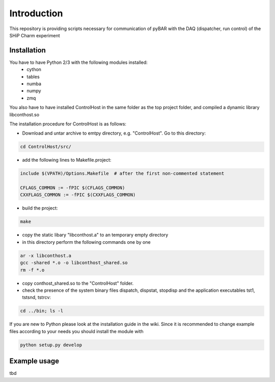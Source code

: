===============================================
Introduction
===============================================

This repository is providing scripts necessary for communication of pyBAR with the DAQ (dispatcher, run control) of the SHiP Charm experiment

Installation
============
You have to have Python 2/3 with the following modules installed:
  - cython
  - tables
  - numba
  - numpy
  - zmq
 
You also have to have installed ControlHost in the same folder as the top project folder, and compiled a dynamic library libconthost.so

The installation procedure for ControlHost is as follows:

- Download and untar archive to emtpy directory, e.g. "ControlHost". Go to this directory:

.. code-block:: bash

	cd ControlHost/src/
	
- add the following lines to Makefile.project:

.. code-block:: bash

	include $(VPATH)/Options.Makefile  # after the first non-commented statement
	
	CFLAGS_COMMON := -fPIC $(CFLAGS_COMMON)
	CXXFLAGS_COMMON := -fPIC $(CXXFLAGS_COMMON)

- build the project:

.. code-block:: bash
	
	make

- copy the static libary "libconthost.a" to an temporary empty directory
- in this directory perform the following commands one by one
	
.. code-block:: bash

	ar -x libconthost.a
	gcc -shared *.o -o libconthost_shared.so
	rm -f *.o
	
- copy conthost_shared.so to the "ControlHost" folder.
- check the presence of the system binary files dispatch, dispstat, stopdisp and the application executables tst1, tstsnd, tstrcv:

.. code-block:: bash

	cd ../bin; ls -l
	
If you are new to Python please look at the installation guide in the wiki.
Since it is recommended to change example files according to your needs you should install the module with

.. code-block:: bash

   python setup.py develop


Example usage
==============
tbd


